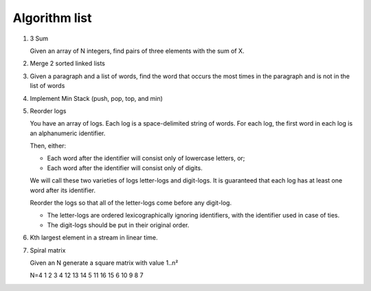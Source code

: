 Algorithm list
==============

1. 3 Sum

   Given an array of N integers, find pairs of three elements with the sum of X.

2. Merge 2 sorted linked lists

3. Given a paragraph and a list of words, find the word that occurs the most
   times in the paragraph and is not in the list of words

4. Implement Min Stack (push, pop, top, and min)

5. Reorder logs
   
   You have an array of logs. Each log is a space-delimited string of words. For each log, the first word in each log is an alphanumeric identifier.

   Then, either:
   
   * Each word after the identifier will consist only of lowercase letters, or;
   * Each word after the identifier will consist only of digits.
   
   We will call these two varieties of logs letter-logs and digit-logs.
   It is guaranteed that each log has at least one word after its identifier.
   
   Reorder the logs so that all of the letter-logs come before any digit-log.
   
   * The letter-logs are ordered lexicographically ignoring identifiers, with the identifier used in case of ties.
   * The digit-logs should be put in their original order.

6. Kth largest element in a stream in linear time.

7. Spiral matrix

   Given an N generate a square matrix with value 1..n²

   N=4
   1   2  3 4
   12 13 14 5
   11 16 15 6
   10  9  8 7
